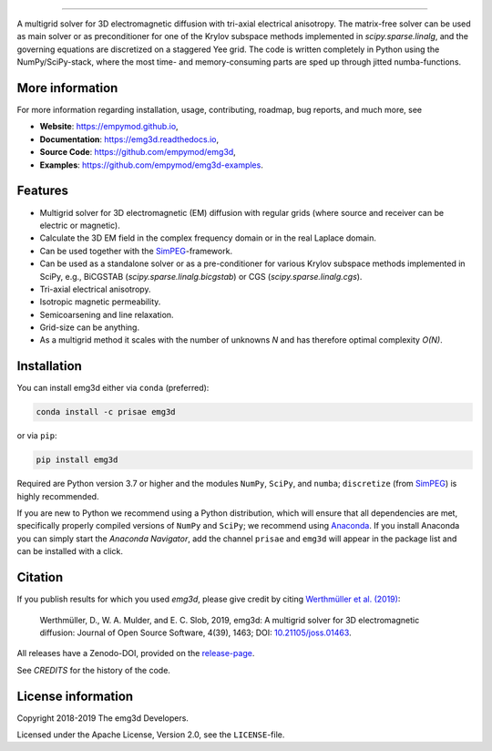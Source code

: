 .. image:: https://raw.githubusercontent.com/empymod/emg3d-logo/master/logo-emg3d-cut.png
   :target: https://empymod.github.io
   :alt: emg3d logo
   
----

.. image:: https://readthedocs.org/projects/emg3d/badge/?version=latest
   :target: http://emg3d.readthedocs.io/en/latest
   :alt: Documentation Status
.. image:: https://travis-ci.org/empymod/emg3d.svg?branch=master
   :target: https://travis-ci.org/empymod/emg3d
   :alt: Travis-CI
.. image:: https://coveralls.io/repos/github/empymod/emg3d/badge.svg?branch=master
   :target: https://coveralls.io/github/empymod/emg3d?branch=master
   :alt: Coveralls
.. image:: https://img.shields.io/codacy/grade/a15b80f75cd64be3bca73da30f191a83/master.svg
   :target: https://www.codacy.com/app/prisae/emg3d
   :alt: Codacy
.. image:: https://img.shields.io/badge/benchmark-asv-blue.svg?style=flat
   :target: https://empymod.github.io/emg3d-asv
   :alt: Airspeed Velocity
.. image:: https://zenodo.org/badge/DOI/10.5281/zenodo.3229006.svg
   :target: https://doi.org/10.5281/zenodo.3229006
   :alt: Zenodo DOI

.. sphinx-inclusion-marker

A multigrid solver for 3D electromagnetic diffusion with tri-axial electrical
anisotropy. The matrix-free solver can be used as main solver or as
preconditioner for one of the Krylov subspace methods implemented in
`scipy.sparse.linalg`, and the governing equations are discretized on a
staggered Yee grid. The code is written completely in Python using the
NumPy/SciPy-stack, where the most time- and memory-consuming parts are sped up
through jitted numba-functions.


More information
================
For more information regarding installation, usage, contributing, roadmap, bug
reports, and much more, see

- **Website**: https://empymod.github.io,
- **Documentation**: https://emg3d.readthedocs.io,
- **Source Code**: https://github.com/empymod/emg3d,
- **Examples**: https://github.com/empymod/emg3d-examples.


Features
========

- Multigrid solver for 3D electromagnetic (EM) diffusion with regular grids
  (where source and receiver can be electric or magnetic).
- Calculate the 3D EM field in the complex frequency domain or in the real
  Laplace domain.
- Can be used together with the `SimPEG <https://simpeg.xyz>`_-framework.
- Can be used as a standalone solver or as a pre-conditioner for various Krylov
  subspace methods implemented in SciPy, e.g., BiCGSTAB
  (`scipy.sparse.linalg.bicgstab`) or CGS (`scipy.sparse.linalg.cgs`).
- Tri-axial electrical anisotropy.
- Isotropic magnetic permeability.
- Semicoarsening and line relaxation.
- Grid-size can be anything.
- As a multigrid method it scales with the number of unknowns *N* and has
  therefore optimal complexity *O(N)*.


Installation
============

You can install emg3d either via ``conda`` (preferred):

.. code-block:: console

   conda install -c prisae emg3d

or via ``pip``:

.. code-block:: console

   pip install emg3d

Required are Python version 3.7 or higher and the modules ``NumPy``, ``SciPy``,
and ``numba``; ``discretize`` (from `SimPEG <https://simpeg.xyz>`_) is highly
recommended.

If you are new to Python we recommend using a Python distribution, which will
ensure that all dependencies are met, specifically properly compiled versions
of ``NumPy`` and ``SciPy``; we recommend using `Anaconda
<https://www.anaconda.com/download>`_. If you install Anaconda you can simply
start the *Anaconda Navigator*, add the channel ``prisae`` and ``emg3d`` will
appear in the package list and can be installed with a click.


Citation
========

If you publish results for which you used `emg3d`, please give credit by citing
`Werthmüller et al. (2019) <https://doi.org/10.21105/joss.01463>`_:

    Werthmüller, D., W. A. Mulder, and E. C. Slob, 2019,
    emg3d: A multigrid solver for 3D electromagnetic diffusion:
    Journal of Open Source Software, 4(39), 1463;
    DOI: `10.21105/joss.01463 <https://doi.org/10.21105/joss.01463>`_.


All releases have a Zenodo-DOI, provided on the `release-page
<https://github.com/empymod/emg3d/releases>`_.

See `CREDITS` for the history of the code.


License information
===================

Copyright 2018-2019 The emg3d Developers.

Licensed under the Apache License, Version 2.0, see the ``LICENSE``-file.
